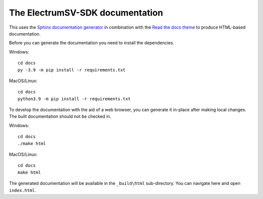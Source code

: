 The ElectrumSV-SDK documentation
================================

This uses the `Sphinx documentation generator <https://www.sphinx-doc.org/en/master/>`_ in
combination with the `Read the docs theme <https://sphinx-rtd-theme.readthedocs.io/en/stable/>`_
to produce HTML-based documentation.

Before you can generate the documentation you need to install the dependencies.

Windows::

    cd docs
    py -3.9 -m pip install -r requirements.txt

MacOS/Linux::

    cd docs
    python3.9 -m pip install -r requirements.txt

To develop the documentation with the aid of a web browser, you can generate it in-place after
making local changes. The built documentation should not be checked in.

Windows::

    cd docs
    ./make html

MacOS/Linux::

    cd docs
    make html

The generated documentation will be available in the ``_build\html`` sub-directory. You can
navigate here and open ``index.html``.
